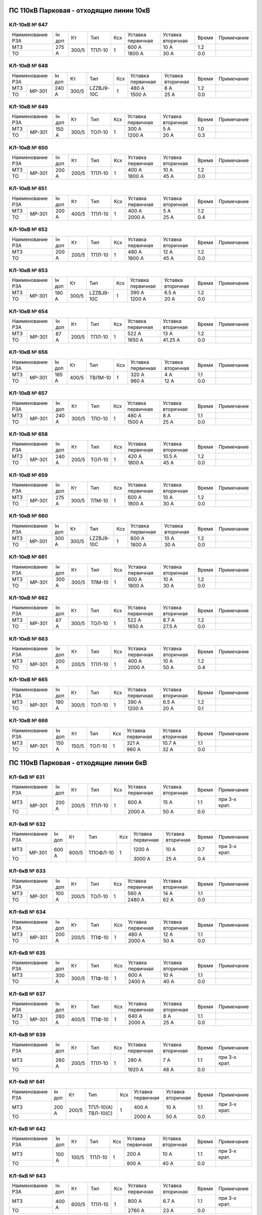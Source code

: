 ПС 110кВ Парковая - отходящие линии 10кВ
~~~~~~~~~~~~~~~~~~~~~~~~~~~~~~~~~~~~~~~~

КЛ-10кВ № 647
"""""""""""""

+----------------+------+-----+------+---+---------+---------+-----+----------+
|Наименование РЗА|Iн доп| Кт  | Тип  |Ксх|Уставка  |Уставка  |Время|Примечание|
|                |      |     |      |   |первичная|вторичная|     |          |
+----------------+------+-----+------+---+---------+---------+-----+----------+
| МТЗ            |275 А |300/5|ТПЛ-10| 1 | 600 А   | 10 А    | 1.2 |          |
+----------------+      |     |      |   +---------+---------+-----+----------+
| ТО             |      |     |      |   | 1800 А  | 30 А    | 0.0 |          |
+----------------+------+-----+------+---+---------+---------+-----+----------+

КЛ-10кВ № 648
"""""""""""""

+----------------+------+-----+----------+---+---------+---------+-----+----------+
|Наименование РЗА|Iн доп| Кт  | Тип      |Ксх|Уставка  |Уставка  |Время|Примечание|
|                |      |     |          |   |первичная|вторичная|     |          |
+-----+----------+------+-----+----------+---+---------+---------+-----+----------+
| МТЗ |          |240 А |300/5|LZZBJ9-10С| 1 | 480 А   | 8 А     | 1.2 |          |
+-----+ МР-301   |      |     |          |   +---------+---------+-----+----------+
| ТО  |          |      |     |          |   | 1500 А  | 25 А    | 0.0 |          |
+-----+----------+------+-----+----------+---+---------+---------+-----+----------+

КЛ-10кВ № 649
"""""""""""""

+----------------+------+-----+------+---+---------+---------+-----+----------+
|Наименование РЗА|Iн доп| Кт  | Тип  |Ксх|Уставка  |Уставка  |Время|Примечание|
|                |      |     |      |   |первичная|вторичная|     |          |
+-----+----------+------+-----+------+---+---------+---------+-----+----------+
| МТЗ |          |150 А |300/5|ТОЛ-10| 1 | 300 А   | 5 А     | 1.0 |          |
+-----+ МР-301   |      |     |      |   +---------+---------+-----+----------+
| ТО  |          |      |     |      |   | 1200 А  | 20 А    | 0.3 |          |
+-----+----------+------+-----+------+---+---------+---------+-----+----------+

КЛ-10кВ № 650
"""""""""""""

+----------------+------+-----+------+---+---------+---------+-----+----------+
|Наименование РЗА|Iн доп| Кт  | Тип  |Ксх|Уставка  |Уставка  |Время|Примечание|
|                |      |     |      |   |первичная|вторичная|     |          |
+-----+----------+------+-----+------+---+---------+---------+-----+----------+
| МТЗ |          |200 А |200/5|ТПЛ-10| 1 | 400 А   | 10 А    | 1.2 |          |
+-----+ МР-301   |      |     |      |   +---------+---------+-----+----------+
| ТО  |          |      |     |      |   | 1800 А  | 45 А    | 0.0 |          |
+-----+----------+------+-----+------+---+---------+---------+-----+----------+

КЛ-10кВ № 651
"""""""""""""

+----------------+------+-----+------+---+---------+---------+-----+----------+
|Наименование РЗА|Iн доп| Кт  | Тип  |Ксх|Уставка  |Уставка  |Время|Примечание|
|                |      |     |      |   |первичная|вторичная|     |          |
+-----+----------+------+-----+------+---+---------+---------+-----+----------+
| МТЗ |          |200 А |400/5|ТПЛ-10| 1 | 400 А   | 5 А     | 1.2 |          |
+-----+ МР-301   |      |     |      |   +---------+---------+-----+----------+
| ТО  |          |      |     |      |   | 2000 А  | 25 А    | 0.4 |          |
+-----+----------+------+-----+------+---+---------+---------+-----+----------+

КЛ-10кВ № 652
"""""""""""""

+----------------+------+-----+------+---+---------+---------+-----+----------+
|Наименование РЗА|Iн доп| Кт  | Тип  |Ксх|Уставка  |Уставка  |Время|Примечание|
|                |      |     |      |   |первичная|вторичная|     |          |
+----------------+------+-----+------+---+---------+---------+-----+----------+
| МТЗ            |200 А |200/5|ТПЛ-10| 1 | 480 А   | 12 А    | 1.2 |          |
+----------------+      |     |      |   +---------+---------+-----+----------+
| ТО             |      |     |      |   | 1800 А  | 45 А    | 0.0 |          |
+----------------+------+-----+------+---+---------+---------+-----+----------+

КЛ-10кВ № 653
"""""""""""""

+----------------+------+-----+----------+---+---------+---------+-----+----------+
|Наименование РЗА|Iн доп| Кт  | Тип      |Ксх|Уставка  |Уставка  |Время|Примечание|
|                |      |     |          |   |первичная|вторичная|     |          |
+-----+----------+------+-----+----------+---+---------+---------+-----+----------+
| МТЗ |          |190 А |300/5|LZZBJ9-10C| 1 | 390 А   | 6.5 А   | 1.2 |          |
+-----+ МР-301   |      |     |          |   +---------+---------+-----+----------+
| ТО  |          |      |     |          |   | 1200 А  | 20 А    | 0.0 |          |
+-----+----------+------+-----+----------+---+---------+---------+-----+----------+

КЛ-10кВ № 654
"""""""""""""

+----------------+------+-----+------+---+---------+---------+-----+----------+
|Наименование РЗА|Iн доп| Кт  | Тип  |Ксх|Уставка  |Уставка  |Время|Примечание|
|                |      |     |      |   |первичная|вторичная|     |          |
+-----+----------+------+-----+------+---+---------+---------+-----+----------+
| МТЗ |          |87 А  |200/5|ТПЛ-10| 1 | 522 А   | 13 А    | 1.2 |          |
+-----+ МР-301   |      |     |      |   +---------+---------+-----+----------+
| ТО  |          |      |     |      |   | 1650 А  | 41.25 А | 0.0 |          |
+-----+----------+------+-----+------+---+---------+---------+-----+----------+

КЛ-10кВ № 656
"""""""""""""

+----------------+------+-----+-------+---+---------+---------+-----+----------+
|Наименование РЗА|Iн доп| Кт  | Тип   |Ксх|Уставка  |Уставка  |Время|Примечание|
|                |      |     |       |   |первичная|вторичная|     |          |
+-----+----------+------+-----+-------+---+---------+---------+-----+----------+
| МТЗ |          |165 А |400/5|ТВЛМ-10| 1 | 320 А   | 4 А     | 1.1 |          |
+-----+ МР-301   |      |     |       |   +---------+---------+-----+----------+
| ТО  |          |      |     |       |   | 960 А   | 12 А    | 0.0 |          |
+-----+----------+------+-----+-------+---+---------+---------+-----+----------+

КЛ-10кВ № 657
"""""""""""""

+----------------+------+-----+------+---+---------+---------+-----+----------+
|Наименование РЗА|Iн доп| Кт  | Тип  |Ксх|Уставка  |Уставка  |Время|Примечание|
|                |      |     |      |   |первичная|вторичная|     |          |
+-----+----------+------+-----+------+---+---------+---------+-----+----------+
| МТЗ |          |240 А |300/5|ТЛО-10| 1 | 480 А   | 8 А     | 1.1 |          |
+-----+ МР-301   |      |     |      |   +---------+---------+-----+----------+
| ТО  |          |      |     |      |   | 1500 А  | 25 А    | 0.0 |          |
+-----+----------+------+-----+------+---+---------+---------+-----+----------+

КЛ-10кВ № 658
"""""""""""""

+----------------+------+-----+------+---+---------+---------+-----+----------+
|Наименование РЗА|Iн доп| Кт  | Тип  |Ксх|Уставка  |Уставка  |Время|Примечание|
|                |      |     |      |   |первичная|вторичная|     |          |
+-----+----------+------+-----+------+---+---------+---------+-----+----------+
| МТЗ |          |240 А |200/5|ТОЛ-10| 1 | 420 А   | 10.5 А  | 1.2 |          |
+-----+ МР-301   |      |     |      |   +---------+---------+-----+----------+
| ТО  |          |      |     |      |   | 1800 А  | 45 А    | 0.0 |          |
+-----+----------+------+-----+------+---+---------+---------+-----+----------+

КЛ-10кВ № 659
"""""""""""""

+----------------+------+-----+------+---+---------+---------+-----+----------+
|Наименование РЗА|Iн доп| Кт  | Тип  |Ксх|Уставка  |Уставка  |Время|Примечание|
|                |      |     |      |   |первичная|вторичная|     |          |
+-----+----------+------+-----+------+---+---------+---------+-----+----------+
| МТЗ |          |275 А |300/5|ТЛМ-10| 1 | 600 А   | 10 А    | 1.2 |          |
+-----+ МР-301   |      |     |      |   +---------+---------+-----+----------+
| ТО  |          |      |     |      |   | 1800 А  | 30 А    | 0.0 |          |
+-----+----------+------+-----+------+---+---------+---------+-----+----------+

КЛ-10кВ № 660
"""""""""""""

+----------------+------+-----+----------+---+---------+---------+-----+----------+
|Наименование РЗА|Iн доп| Кт  | Тип      |Ксх|Уставка  |Уставка  |Время|Примечание|
|                |      |     |          |   |первичная|вторичная|     |          |
+-----+----------+------+-----+----------+---+---------+---------+-----+----------+
| МТЗ |          |300 А |300/5|LZZBJ9-10C| 1 | 600 А   | 10 А    | 1.2 |          |
+-----+ МР-301   |      |     |          |   +---------+---------+-----+----------+
| ТО  |          |      |     |          |   | 1800 А  | 30 А    | 0.0 |          |
+-----+----------+------+-----+----------+---+---------+---------+-----+----------+

КЛ-10кВ № 661
"""""""""""""

+----------------+------+-----+------+---+---------+---------+-----+----------+
|Наименование РЗА|Iн доп| Кт  | Тип  |Ксх|Уставка  |Уставка  |Время|Примечание|
|                |      |     |      |   |первичная|вторичная|     |          |
+-----+----------+------+-----+------+---+---------+---------+-----+----------+
| МТЗ |          |300 А |300/5|ТЛМ-10| 1 | 600 А   | 10 А    | 1.2 |          |
+-----+ МР-301   |      |     |      |   +---------+---------+-----+----------+
| ТО  |          |      |     |      |   | 1800 А  | 30 А    | 0.0 |          |
+-----+----------+------+-----+------+---+---------+---------+-----+----------+

КЛ-10кВ № 662
"""""""""""""

+----------------+------+-----+------+---+---------+---------+-----+----------+
|Наименование РЗА|Iн доп| Кт  | Тип  |Ксх|Уставка  |Уставка  |Время|Примечание|
|                |      |     |      |   |первичная|вторичная|     |          |
+-----+----------+------+-----+------+---+---------+---------+-----+----------+
| МТЗ |          |87 А  |300/5|ТОЛ-10| 1 | 522 А   | 8.7 А   | 1.2 |          |
+-----+ МР-301   |      |     |      |   +---------+---------+-----+----------+
| ТО  |          |      |     |      |   | 1650 А  | 27.5 А  | 0.0 |          |
+-----+----------+------+-----+------+---+---------+---------+-----+----------+

КЛ-10кВ № 663
"""""""""""""

+----------------+------+-----+------+---+---------+---------+-----+----------+
|Наименование РЗА|Iн доп| Кт  | Тип  |Ксх|Уставка  |Уставка  |Время|Примечание|
|                |      |     |      |   |первичная|вторичная|     |          |
+-----+----------+------+-----+------+---+---------+---------+-----+----------+
| МТЗ |          |200 А |200/5|ТПЛ-10| 1 | 400 А   | 10 А    | 1.2 |          |
+-----+ МР-301   |      |     |      |   +---------+---------+-----+----------+
| ТО  |          |      |     |      |   | 2000 А  | 50 А    | 0.4 |          |
+-----+----------+------+-----+------+---+---------+---------+-----+----------+

КЛ-10кВ № 665
"""""""""""""

+----------------+------+-----+------+---+---------+---------+-----+----------+
|Наименование РЗА|Iн доп| Кт  | Тип  |Ксх|Уставка  |Уставка  |Время|Примечание|
|                |      |     |      |   |первичная|вторичная|     |          |
+-----+----------+------+-----+------+---+---------+---------+-----+----------+
| МТЗ |          |190 А |300/5|ТОЛ-10| 1 | 390 А   | 6.5 А   | 1.2 |          |
+-----+ МР-301   |      |     |      |   +---------+---------+-----+----------+
| ТО  |          |      |     |      |   | 1200 А  | 20 А    | 0.1 |          |
+-----+----------+------+-----+------+---+---------+---------+-----+----------+

КЛ-10кВ № 666
"""""""""""""

+----------------+------+-----+------+---+---------+---------+-----+----------+
|Наименование РЗА|Iн доп| Кт  | Тип  |Ксх|Уставка  |Уставка  |Время|Примечание|
|                |      |     |      |   |первичная|вторичная|     |          |
+-----+----------+------+-----+------+---+---------+---------+-----+----------+
| МТЗ |          |150 А |150/5|ТОЛ-10| 1 | 321 А   | 10.7 А  | 1.1 |          |
+-----+ МР-301   |      |     |      |   +---------+---------+-----+----------+
| ТО  |          |      |     |      |   | 960 А   | 32 А    | 0.0 |          |
+-----+----------+------+-----+------+---+---------+---------+-----+----------+

ПС 110кВ Парковая - отходящие линии 6кВ
~~~~~~~~~~~~~~~~~~~~~~~~~~~~~~~~~~~~~~~

КЛ-6кВ № 631
"""""""""""""

+----------------+------+-----+------+---+---------+---------+-----+-------------+
|Наименование РЗА|Iн доп| Кт  | Тип  |Ксх|Уставка  |Уставка  |Время|Примечание   |
|                |      |     |      |   |первичная|вторичная|     |             |
+-----+----------+------+-----+------+---+---------+---------+-----+-------------+
| МТЗ |          |200 А |200/5|ТПЛ-10| 1 | 600 А   | 15 А    | 1.1 |при 3-х крат.|
+-----+ МР-301   |      |     |      |   +---------+---------+-----+-------------+
| ТО  |          |      |     |      |   | 2000 А  | 50 А    | 0.0 |             |
+-----+----------+------+-----+------+---+---------+---------+-----+-------------+

КЛ-6кВ № 632
"""""""""""""

+----------------+------+-----+--------+---+---------+---------+-----+-------------+
|Наименование РЗА|Iн доп| Кт  | Тип    |Ксх|Уставка  |Уставка  |Время|Примечание   |
|                |      |     |        |   |первичная|вторичная|     |             |
+-----+----------+------+-----+--------+---+---------+---------+-----+-------------+
| МТЗ |          |600 А |600/5|ТПОФЛ-10| 1 | 1200 А  | 10 А    | 0.7 |при 3-х крат.|
+-----+ МР-301   |      |     |        |   +---------+---------+-----+-------------+
| ТО  |          |      |     |        |   | 3000 А  | 25 А    | 0.4 |             |
+-----+----------+------+-----+--------+---+---------+---------+-----+-------------+

КЛ-6кВ № 633
"""""""""""""

+----------------+------+-----+------+---+---------+---------+-----+----------+
|Наименование РЗА|Iн доп| Кт  | Тип  |Ксх|Уставка  |Уставка  |Время|Примечание|
|                |      |     |      |   |первичная|вторичная|     |          |
+-----+----------+------+-----+------+---+---------+---------+-----+----------+
| МТЗ |          |100 А |200/5|ТОЛ-10| 1 | 560 А   | 14 А    | 1.1 |          |
+-----+ МР-301   |      |     |      |   +---------+---------+-----+----------+
| ТО  |          |      |     |      |   | 2480 А  | 62 А    | 0.0 |          |
+-----+----------+------+-----+------+---+---------+---------+-----+----------+

КЛ-6кВ № 634
"""""""""""""

+----------------+------+-----+------+---+---------+---------+-----+----------+
|Наименование РЗА|Iн доп| Кт  | Тип  |Ксх|Уставка  |Уставка  |Время|Примечание|
|                |      |     |      |   |первичная|вторичная|     |          |
+-----+----------+------+-----+------+---+---------+---------+-----+----------+
| МТЗ |          |200 А |200/5|ТПФ-10| 1 | 480 А   | 12 А    | 1.1 |          |
+-----+ МР-301   |      |     |      |   +---------+---------+-----+----------+
| ТО  |          |      |     |      |   | 2000 А  | 50 А    | 0.0 |          |
+-----+----------+------+-----+------+---+---------+---------+-----+----------+

КЛ-6кВ № 635
"""""""""""""

+----------------+------+-----+------+---+---------+---------+-----+----------+
|Наименование РЗА|Iн доп| Кт  | Тип  |Ксх|Уставка  |Уставка  |Время|Примечание|
|                |      |     |      |   |первичная|вторичная|     |          |
+----------------+------+-----+------+---+---------+---------+-----+----------+
| МТЗ            |300 А |300/5|ТПФ-10| 1 | 600 А   | 10 А    | 1.1 |          |
+----------------+      |     |      |   +---------+---------+-----+----------+
| ТО             |      |     |      |   | 2400 А  | 40 А    | 0.0 |          |
+----------------+------+-----+------+---+---------+---------+-----+----------+

КЛ-6кВ № 637
"""""""""""""

+----------------+------+-----+------+---+---------+---------+-----+----------+
|Наименование РЗА|Iн доп| Кт  | Тип  |Ксх|Уставка  |Уставка  |Время|Примечание|
|                |      |     |      |   |первичная|вторичная|     |          |
+-----+----------+------+-----+------+---+---------+---------+-----+----------+
| МТЗ |          |260 А |400/5|ТПФ-10| 1 | 640 А   | 8 А     | 1.1 |          |
+-----+ МР-301   |      |     |      |   +---------+---------+-----+----------+
| ТО  |          |      |     |      |   | 2000 А  | 25 А    | 0.0 |          |
+-----+----------+------+-----+------+---+---------+---------+-----+----------+

КЛ-6кВ № 639
"""""""""""""

+----------------+------+-----+------+---+---------+---------+-----+-------------+
|Наименование РЗА|Iн доп| Кт  | Тип  |Ксх|Уставка  |Уставка  |Время|Примечание   |
|                |      |     |      |   |первичная|вторичная|     |             |
+----------------+------+-----+------+---+---------+---------+-----+-------------+
| МТЗ            |260 А |200/5|ТПЛ-10| 1 | 280 А   | 7 А     | 1.1 |при 3-х крат.|
+----------------+      |     |      |   +---------+---------+-----+-------------+
| ТО             |      |     |      |   | 1920 А  | 48 А    | 0.0 |             |
+----------------+------+-----+------+---+---------+---------+-----+-------------+

КЛ-6кВ № 641
"""""""""""""

+----------------+------+-----+----------+---+---------+---------+-----+-------------+
|Наименование РЗА|Iн доп| Кт  | Тип      |Ксх|Уставка  |Уставка  |Время|Примечание   |
|                |      |     |          |   |первичная|вторичная|     |             |
+----------------+------+-----+----------+---+---------+---------+-----+-------------+
| МТЗ            |200 А |200/5|ТПЛ-10(А) | 1 | 400 А   | 10 А    | 1.1 |при 3-х крат.|
+----------------+      |     |ТВЛ-10(С) |   +---------+---------+-----+-------------+
| ТО             |      |     |          |   | 2000 А  | 50 А    | 0.0 |             |
+----------------+------+-----+----------+---+---------+---------+-----+-------------+

КЛ-6кВ № 642
"""""""""""""

+----------------+------+-----+------+---+---------+---------+-----+-------------+
|Наименование РЗА|Iн доп| Кт  | Тип  |Ксх|Уставка  |Уставка  |Время|Примечание   |
|                |      |     |      |   |первичная|вторичная|     |             |
+----------------+------+-----+------+---+---------+---------+-----+-------------+
| МТЗ            |100 А |100/5|ТПЛ-10| 1 | 200 А   | 10 А    | 1.1 |при 3-х крат.|
+----------------+      |     |      |   +---------+---------+-----+-------------+
| ТО             |      |     |      |   | 800 А   | 40 А    | 0.0 |             |
+----------------+------+-----+------+---+---------+---------+-----+-------------+

КЛ-6кВ № 643
"""""""""""""

+----------------+------+-----+------+---+---------+---------+-----+-------------+
|Наименование РЗА|Iн доп| Кт  | Тип  |Ксх|Уставка  |Уставка  |Время|Примечание   |
|                |      |     |      |   |первичная|вторичная|     |             |
+----------------+------+-----+------+---+---------+---------+-----+-------------+
| МТЗ            |400 А |600/5|ТПЛ-10| 1 | 800 А   | 6.7 А   | 1.1 |при 3-х крат.|
+----------------+      |     |      |   +---------+---------+-----+-------------+
| ТО             |      |     |      |   | 2760 А  | 23 А    | 0.0 |             |
+----------------+------+-----+------+---+---------+---------+-----+-------------+

КЛ-6кВ № 644
"""""""""""""

+----------------+------+-----+------+---+---------+---------+-----+-------------+
|Наименование РЗА|Iн доп| Кт  | Тип  |Ксх|Уставка  |Уставка  |Время|Примечание   |
|                |      |     |      |   |первичная|вторичная|     |             |
+----------------+------+-----+------+---+---------+---------+-----+-------------+
| МТЗ            |320 А |400/5|ТВК-10| 1 | 640 А   | 8 А     | 1.1 |при 3-х крат.|
+----------------+      |     |      |   +---------+---------+-----+-------------+
| ТО             |      |     |      |   | 2400 А  | 30 А    | 0.0 |             |
+----------------+------+-----+------+---+---------+---------+-----+-------------+

КЛ-6кВ № 645
"""""""""""""

+----------------+------+-----+------+---+---------+---------+-----+-------------+
|Наименование РЗА|Iн доп| Кт  | Тип  |Ксх|Уставка  |Уставка  |Время|Примечание   |
|                |      |     |      |   |первичная|вторичная|     |             |
+----------------+------+-----+------+---+---------+---------+-----+-------------+
| МТЗ            |200 А |200/5|ТПЛ-10| 1 | 400 А   | 10 А    | 1.1 |при 3-х крат.|
+----------------+      |     |      |   +---------+---------+-----+-------------+
| ТО             |      |     |      |   | 1600 А  | 40 А    | 0.0 |             |
+----------------+------+-----+------+---+---------+---------+-----+-------------+

КЛ-6кВ № 646
"""""""""""""

+----------------+------+-----+------+---+---------+---------+-----+-------------+
|Наименование РЗА|Iн доп| Кт  | Тип  |Ксх|Уставка  |Уставка  |Время|Примечание   |
|                |      |     |      |   |первичная|вторичная|     |             |
+----------------+------+-----+------+---+---------+---------+-----+-------------+
| МТЗ            |200 А |200/5|ТВЛ-10| 1 | 400 А   | 10 А    | 1.1 |при 3-х крат.|
+----------------+      |     |      |   +---------+---------+-----+-------------+
| ТО             |      |     |      |   | 2000 А  | 50 А    | 0.0 |             |
+----------------+------+-----+------+---+---------+---------+-----+-------------+